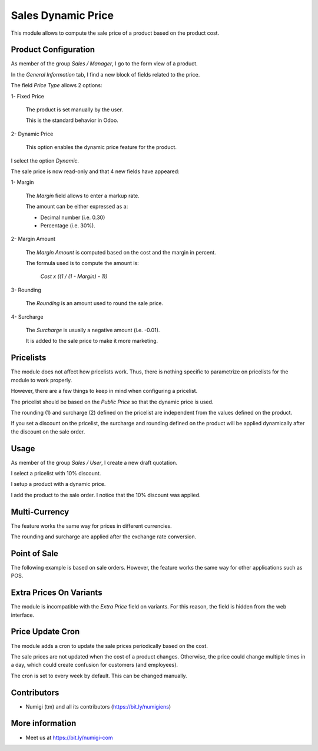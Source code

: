 Sales Dynamic Price
===================
This module allows to compute the sale price of a product based on the product cost.

Product Configuration
---------------------
As member of the group `Sales / Manager`, I go to the form view of a product.

In the `General Information` tab, I find a new block of fields related to the price.

.. image:: static/description/product_general_information_tab.png

The field `Price Type` allows 2 options:

1- Fixed Price

..

    The product is set manually by the user.

    This is the standard behavior in Odoo.

2- Dynamic Price

..

    This option enables the dynamic price feature for the product.

I select the option `Dynamic`.

.. image:: static/description/product_with_dynamic_option.png

The sale price is now read-only and that 4 new fields have appeared:

1- Margin

..

    The `Margin` field allows to enter a markup rate.

    The amount can be either expressed as a:

    * Decimal number (i.e. 0.30)
    * Percentage (i.e. 30%).

.. image:: static/description/product_margin_field.png

2- Margin Amount

..

    The `Margin Amount` is computed based on the cost and the margin in percent.

    The formula used is to compute the amount is:

        `Cost x ((1 / (1 - Margin) - 1))`

.. image:: static/description/product_margin_amount_field.png

3- Rounding

..

    The `Rounding` is an amount used to round the sale price.

.. image:: static/description/product_rounding_field.png

4- Surcharge

..

    The `Surcharge` is usually a negative amount (i.e. -0.01).

    It is added to the sale price to make it more marketing.

.. image:: static/description/product_surcharge_field.png

Pricelists
----------
The module does not affect how pricelists work. Thus, there is nothing specific to parametrize on pricelists for the module to work properly.

However, there are a few things to keep in mind when configuring a pricelist.

The pricelist should be based on the `Public Price` so that the dynamic price is used.

.. image:: static/description/pricelist_public_price.png

The rounding (1) and surcharge (2) defined on the pricelist are independent from the values defined on the product.

.. image:: static/description/pricelist_rounding_surcharge.png

If you set a discount on the pricelist, the surcharge and rounding defined on the product
will be applied dynamically after the discount on the sale order.

Usage
-----
As member of the group `Sales / User`, I create a new draft quotation.

I select a pricelist with 10% discount.

.. image:: static/description/sale_order_pricelist_10_percent.png

I setup a product with a dynamic price.

.. image:: static/description/product_from_sale_order.png

I add the product to the sale order. I notice that the 10% discount was applied.

.. image:: static/description/sale_order_line_with_10_percent.png

Multi-Currency
--------------
The feature works the same way for prices in different currencies.

The rounding and surcharge are applied after the exchange rate conversion.

Point of Sale
-------------
The following example is based on sale orders. However, the feature works the same way for other applications such as POS.

Extra Prices On Variants
------------------------
The module is incompatible with the `Extra Price` field on variants.
For this reason, the field is hidden from the web interface.

.. image:: static/description/variant_extra_price.png

Price Update Cron
-----------------
The module adds a cron to update the sale prices periodically based on the cost.

The sale prices are not updated when the cost of a product changes.
Otherwise, the price could change multiple times in a day, which could create confusion for customers (and employees).

The cron is set to every week by default. This can be changed manually.

.. image:: static/description/price_update_cron.png

Contributors
------------
* Numigi (tm) and all its contributors (https://bit.ly/numigiens)

More information
----------------
* Meet us at https://bit.ly/numigi-com
